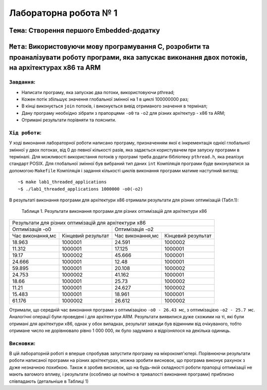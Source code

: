 Лабораторна робота № 1
======================

``Тема``: Створення першого Embedded-додатку
++++++++++++++++++++++++++++++++++++++++++++

``Мета``: Використовуючи мову програмування С, розробити та проаналізувати роботу програми, яка запускає виконання двох потоків, на архітектурах x86 та ARM
++++

``Завдання``:
~~~~

* Написати програму, яка запускає два потоки, використовуючи pthread;
* Кожен потік збільшує значення глобальної змінної на 1 в циклі 100000000 раз;
* В кінці виконується ``join`` потоків, і виконується вивід отриманого значення в термінал;
* Дану програму необхідно зібрати з прапорцями ``-o0`` та ``-o2`` для різних архітектур - x86 та ARM;
* Отримані результати порівняти та пояснити.


``Хід роботи``:
~~~~

У ході виконання лабораторної роботи написано програму, призначенням якої є інкрементація однієї глобальної змінної 
у двох потоках, від 0 до певної кількості разів, яка задається користувачем при запуску програми в терміналі. 
Для можливості використання потоків у програмі треба додати бібліотеку ``pthread.h``, яка реалізує стандарт POSIX. 
Для глобальної змінної був вибраний тип даних ``int``
Компіляція програми буде виконуватися за допомогою ``Makefile``
Компіляція і задання кількості циклів виконання програми матиме наступний вигляд:
::

  ~$ make lab1_threaded_applications
  ~$ ./lab1_threaded_applications 1000000 -o0(-o2)

В результаті виконання програми для архітектури x86 отримали результати для різних оптимізацій (Табл.1):

 Таблиця 1. Результати виконання програми для різних оптимізацій для архітектури x86
.. table::

+-------------------------------------------------------------------------------------------------------+
| Результати для різних оптимізацій для архітектури x86                                                 |
+---------------------------------------------------+---------------------------------------------------+
|                   Оптимізація -o0                 |  Оптимізація -o2                                  |
+------------------------+--------------------------+------------------------+--------------------------+
| Час виконання,мс       | Кінцевий результат       | Час виконання,мс       | Кінцевий результат       |
+------------------------+--------------------------+------------------------+--------------------------+
| 18.963                 | 1000001                  | 24.591                 | 1000002                  |
+------------------------+--------------------------+------------------------+--------------------------+
| 11.312                 | 1000001                  | 17.125                 | 1000001                  |
+------------------------+--------------------------+------------------------+--------------------------+
| 19.17                  | 1000002                  | 45.666                 | 1000001                  |
+------------------------+--------------------------+------------------------+--------------------------+
| 24.666                 | 1000001                  | 12.48                  | 1000001                  |
+------------------------+--------------------------+------------------------+--------------------------+
| 59.895                 | 1000001                  | 20.108                 | 1000002                  |
+------------------------+--------------------------+------------------------+--------------------------+
| 24.753                 | 1000002                  | 41.162                 | 1000001                  |
+------------------------+--------------------------+------------------------+--------------------------+
| 18.66                  | 1000001                  | 25.73                  | 1000002                  |
+------------------------+--------------------------+------------------------+--------------------------+
| 11.21                  | 1000001                  | 24.627                 | 1000002                  |
+------------------------+--------------------------+------------------------+--------------------------+
| 15.483                 | 1000001                  | 18.961                 | 1000001                  |
+------------------------+--------------------------+------------------------+--------------------------+
| 61.176                 | 1000002                  | 26.612                 | 1000002                  |
+------------------------+--------------------------+------------------------+--------------------------+
Отримали, що середній час виконання програми з оптимізацією ``-o0 - 26.43 мс``, з оптимізацією ``-o2 - 25.7 мс``.
Аналогічні операції були проведені і для архітектури ARM. Результати виявилися дуже схожими на ті, 
які були отримані для архітектури x86, однак у обох випадках, результат завжди був відмнним від очікуваного, 
тобто отримане число не дорівнювало рівно 1 000 000, як було задумано а відрізнялося на декілька одиниць.

``Висновки``:
~~~~

В цій лабораторній роботі я вперше спробував запустити програму на мікрокомп'ютері. 
Порівнюючи результати роботи написаної програми на різних архітектурах, можна зробити висновок, 
що програма виконує рахунок з дуже незначною похибкою. Також я зробив висновок, 
що на будь-якій складності роботи прапорці оптимізації не мають вагомого впливу, і результати 
(особливо це помітно в тривалості виконання програми) приблизно співпадають (детальніше в Таблиці 1)

